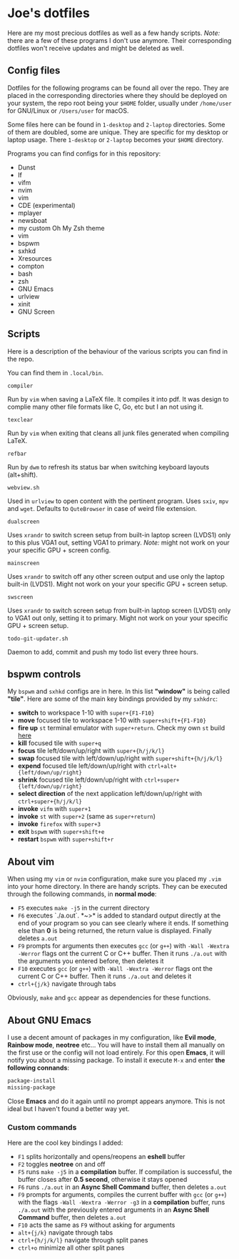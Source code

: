 * Joe's dotfiles
Here are my most precious dotfiles as well as a few handy scripts.
/Note:/ there are a few of these programs I don't use anymore. Their corresponding dotfiles won't receive updates and might be deleted as well.

** Config files
Dotfiles for the following programs can be found all over the repo.
They are placed in the corresponding directories where they should be deployed on your system, the repo root being your ~$HOME~ folder, usually under ~/home/user~ for GNU/Linux or ~/Users/user~ for macOS.

Some files here can be found in ~1-desktop~ and ~2-laptop~ directories. Some of them are doubled, some are unique. They are specific for my desktop or laptop usage.
There ~1-desktop~ or ~2-laptop~ becomes your ~$HOME~ directory.

Programs you can find configs for in this repository:
- Dunst  
- lf
- vifm
- nvim
- vim
- CDE (experimental)
- mplayer
- newsboat
- my custom Oh My Zsh theme
- vim
- bspwm
- sxhkd
- Xresources
- compton
- bash
- zsh
- GNU Emacs
- urlview
- xinit
- GNU Screen

** Scripts
Here is a description of the behaviour of the various scripts you can find in the repo.

You can find them in ~.local/bin~.

~compiler~

Run by ~vim~ when saving a LaTeX file. It compiles it into pdf. It was design to complie many other file formats like C, Go, etc but I an not using it.

~texclear~

Run by ~vim~ when exiting that cleans all junk files generated when compiling LaTeX.

~refbar~

Run by ~dwm~ to refresh its status bar when switching keyboard layouts (alt+shift).

~webview.sh~

Used in ~urlview~ to open content with the pertinent program. Uses ~sxiv~, ~mpv~ and ~wget~. Defaults to ~QuteBrowser~ in case of weird file extension.

~dualscreen~

Uses ~xrandr~ to switch screen setup from built-in laptop screen (LVDS1) only to this plus VGA1 out, setting VGA1 to primary. /Note:/ might not work on your your specific GPU + screen config.

~mainscreen~

Uses ~xrandr~ to switch off any other screen output and use only the laptop built-in (LVDS1).  
Might not work on your your specific GPU + screen setup.

~swscreen~

Uses ~xrandr~ to switch screen setup from built-in laptop screen (LVDS1) only to VGA1 out only, setting it to primary. Might not work on your your specific GPU + screen setup.

~todo-git-updater.sh~

Daemon to add, commit and push my todo list every three hours.

** bspwm controls
My ~bspwm~ and ~sxhkd~ configs are in here. In this list *"window"* is being called *"tile"*.  
Here are some of the main key bindings provided by my ~sxhkdrc~:
- *switch* to workspace 1-10 with ~super+{F1-F10}~
- *move* focused tile to workspace 1-10 with ~super+shift+{F1-F10}~
- *fire up* ~st~ terminal emulator with ~super+return~. Check my own ~st~ build [[https://github.com/JozanLeClerc/st][here]]
- *kill* focused tile with ~super+q~
- *focus* tile left/down/up/right with ~super+{h/j/k/l}~
- *swap* focused tile with left/down/up/right with ~super+shift+{h/j/k/l}~
- *expend* focused tile left/down/up/right with ~ctrl+alt+{left/down/up/right}~
- *shrink* focused tile left/down/up/right with ~ctrl+super+{left/down/up/right}~
- *select direction* of the next application left/down/up/right with ~ctrl+super+{h/j/k/l}~
- *invoke* ~vifm~ with ~super+1~
- *invoke* ~st~ with ~super+2~ (same as ~super+return~)
- *invoke* ~firefox~ with ~super+3~
- *exit* ~bspwm~ with ~super+shift+e~
- *restart* ~bspwm~ with ~super+shift+r~

** About vim
When using my ~vim~ or ~nvim~ configuration, make sure you placed my ~.vim~ into your home directory. In there are handy scripts. They can be executed through the following commands, in *normal mode*:


- ~F5~ executes ~make -j5~ in the current directory
- ~F6~ executes `./a.out`. *~>* is added to standard output directly at the end of your program so you can see clearly where it ends. If something else than *0* is being returned, the return value is displayed. Finally deletes ~a.out~
- ~F9~ prompts for arguments then executes ~gcc~ (or ~g++~) with ~-Wall -Wextra -Werror~ flags ont the current C or C++ buffer. Then it runs ~./a.out~ with the arguments you entered before, then deletes it
- ~F10~ executes ~gcc~ (or ~g++~) with ~-Wall -Wextra -Werror~ flags ont the current C or C++ buffer. Then it runs ~./a.out~ and deletes it
- ~ctrl+{j/k}~ navigate through tabs

Obviously, ~make~ and ~gcc~ appear as dependencies for these functions.

** About GNU Emacs
I use a decent amount of packages in my configuration, like *Evil mode*, *Rainbow mode*, *neotree* etc... You will have to install them all manually on the first use or the config will not load entirely. For this open *Emacs*, it will notify you about a missing package. To install it execute ~M-x~ and enter *the following connands*:

#+BEGIN_SRC emacs-lisp
package-install
missing-package
#+END_SRC

Close *Emacs* and do it again until no prompt appears anymore. This is not ideal but I haven't found a better way yet.

*** Custom commands
Here are the cool key bindings I added:

- ~F1~ splits horizontally and opens/reopens an *eshell* buffer
- ~F2~ toggles *neotree* on and off
- ~F5~ runs ~make -j5~ in a *compilation* buffer. If compilation is successful, the buffer closes after *0.5 second*, otherwise it stays opened
- ~F6~ runs ~./a.out~ in an *Async Shell Command* buffer, then deletes ~a.out~
- ~F9~ prompts for arguments, compiles the current buffer with ~gcc~ (or ~g++~) with the flags ~-Wall -Wextra -Werror -g3~ in a *compilation* buffer, runs ~./a.out~ with the  previously entered arguments in an *Async Shell Command* buffer, then deletes ~a.out~
- ~F10~ acts the same as ~F9~ without asking for arguments
- ~alt+{j/k}~ navigate through tabs
- ~ctrl+{h/j/k/l}~ navigate through split panes
- ~ctrl+o~ minimize all other split panes
